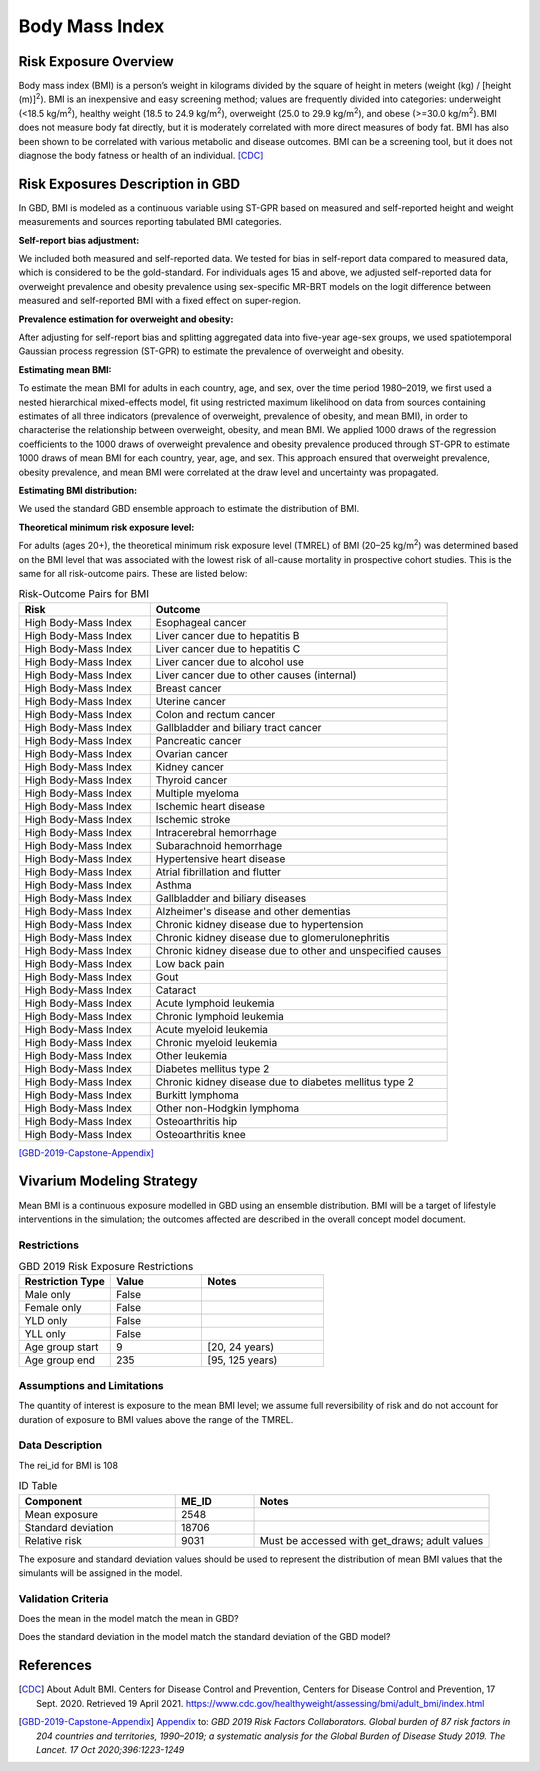 .. _2019_risk_bmi:

======================================
Body Mass Index
======================================


Risk Exposure Overview
----------------------

Body mass index (BMI) is a person’s weight in kilograms divided by the square of height in meters (weight (kg) / [height (m)]\ :sup:`2`\). BMI is an inexpensive and easy screening method; values are frequently divided into categories: underweight (<18.5 kg/m\ :sup:`2`\), healthy weight (18.5 to 24.9 kg/m\ :sup:`2`\), overweight (25.0 to 29.9 kg/m\ :sup:`2`\), and obese (>=30.0 kg/m\ :sup:`2`\). BMI does not measure body fat directly, but it is moderately correlated with more direct measures of body fat. BMI has also been shown to be correlated with various metabolic and disease outcomes. BMI can be a screening tool, but it does not diagnose the body fatness or health of an individual.
[CDC]_

Risk Exposures Description in GBD
---------------------------------

In GBD, BMI is modeled as a continuous variable using ST-GPR based on measured and self-reported height and weight measurements and sources reporting tabulated BMI categories.  

**Self-report bias adjustment:**\

We included both measured and self-reported data. We tested for bias in self-report data compared to measured data, which is considered to be the gold-standard. For individuals ages 15 and above, we adjusted self-reported data for overweight prevalence and obesity prevalence using sex-specific MR-BRT models on the logit difference between measured and self-reported BMI with a fixed effect on super-region. 

**Prevalence estimation for overweight and obesity:**\

After adjusting for self-report bias and splitting aggregated data into five-year age-sex groups, we used spatiotemporal Gaussian process regression (ST-GPR) to estimate the prevalence of overweight and obesity.  

**Estimating mean BMI:**\

To estimate the mean BMI for adults in each country, age, and sex, over the time period 1980–2019, we first used a nested hierarchical mixed-effects model, fit using restricted maximum likelihood on data from sources containing estimates of all three indicators (prevalence of overweight, prevalence of obesity, and mean BMI), in order to characterise the relationship between overweight, obesity, and mean BMI. We applied 1000 draws of the regression coefficients to the 1000 draws of overweight prevalence and obesity prevalence produced through ST-GPR to estimate 1000 draws of mean BMI for each country, year, age, and sex. This approach ensured that overweight prevalence, obesity prevalence, and mean BMI were correlated at the draw level and uncertainty was propagated. 

**Estimating BMI distribution:**\

We used the standard GBD ensemble approach to estimate the distribution of BMI. 

**Theoretical minimum risk exposure level:**\

For adults (ages 20+), the theoretical minimum risk exposure level (TMREL) of BMI (20–25 kg/m\ :sup:`2`\) was determined based on the BMI level that was associated with the lowest risk of all-cause mortality in prospective cohort studies. This is the same for all risk-outcome pairs. These are listed below: 

.. list-table:: Risk-Outcome Pairs for BMI
   :widths: 11 25
   :header-rows: 1

   * - Risk
     - Outcome
   * - High Body-Mass Index
     - Esophageal cancer
   * - High Body-Mass Index
     - Liver cancer due to hepatitis B
   * - High Body-Mass Index
     - Liver cancer due to hepatitis C
   * - High Body-Mass Index
     - Liver cancer due to alcohol use
   * - High Body-Mass Index
     - Liver cancer due to other causes (internal)
   * - High Body-Mass Index
     - Breast cancer
   * - High Body-Mass Index
     - Uterine cancer
   * - High Body-Mass Index
     - Colon and rectum cancer
   * - High Body-Mass Index
     - Gallbladder and biliary tract cancer
   * - High Body-Mass Index
     - Pancreatic cancer
   * - High Body-Mass Index
     - Ovarian cancer
   * - High Body-Mass Index
     - Kidney cancer
   * - High Body-Mass Index
     - Thyroid cancer
   * - High Body-Mass Index
     - Multiple myeloma
   * - High Body-Mass Index
     - Ischemic heart disease
   * - High Body-Mass Index
     - Ischemic stroke
   * - High Body-Mass Index
     - Intracerebral hemorrhage
   * - High Body-Mass Index
     - Subarachnoid hemorrhage
   * - High Body-Mass Index
     - Hypertensive heart disease
   * - High Body-Mass Index
     - Atrial fibrillation and flutter
   * - High Body-Mass Index
     - Asthma
   * - High Body-Mass Index
     - Gallbladder and biliary diseases
   * - High Body-Mass Index
     - Alzheimer's disease and other dementias
   * - High Body-Mass Index
     - Chronic kidney disease due to hypertension
   * - High Body-Mass Index
     - Chronic kidney disease due to glomerulonephritis
   * - High Body-Mass Index
     - Chronic kidney disease due to other and unspecified causes
   * - High Body-Mass Index
     - Low back pain
   * - High Body-Mass Index
     - Gout
   * - High Body-Mass Index
     - Cataract
   * - High Body-Mass Index
     - Acute lymphoid leukemia
   * - High Body-Mass Index
     - Chronic lymphoid leukemia
   * - High Body-Mass Index
     - Acute myeloid leukemia
   * - High Body-Mass Index
     - Chronic myeloid leukemia
   * - High Body-Mass Index
     - Other leukemia
   * - High Body-Mass Index
     - Diabetes mellitus type 2
   * - High Body-Mass Index
     - Chronic kidney disease due to diabetes mellitus type 2
   * - High Body-Mass Index
     - Burkitt lymphoma
   * - High Body-Mass Index
     - Other non-Hodgkin lymphoma
   * - High Body-Mass Index
     - Osteoarthritis hip
   * - High Body-Mass Index
     - Osteoarthritis knee

[GBD-2019-Capstone-Appendix]_

Vivarium Modeling Strategy
--------------------------

Mean BMI is a continuous exposure modelled in GBD using an ensemble distribution. BMI will be a target of lifestyle interventions in the simulation; the outcomes affected are described in the overall concept model document.  

Restrictions
++++++++++++

.. list-table:: GBD 2019 Risk Exposure Restrictions
   :widths: 15 15 20
   :header-rows: 1

   * - Restriction Type
     - Value
     - Notes
   * - Male only
     - False
     -
   * - Female only
     - False
     -
   * - YLD only
     - False
     -
   * - YLL only
     - False
     -
   * - Age group start
     - 9
     - [20, 24 years)
   * - Age group end
     - 235
     - [95, 125 years)

Assumptions and Limitations
+++++++++++++++++++++++++++

The quantity of interest is exposure to the mean BMI level; we assume full reversibility of risk and do not account for duration of exposure to BMI values above the range of the TMREL. 


Data Description
++++++++++++++++

The rei_id for BMI is 108

.. list-table:: ID Table 
	:widths: 10, 5, 15
	:header-rows: 1

	* - Component
	  - ME_ID
	  - Notes
	* - Mean exposure
	  - 2548
	  - 
	* - Standard deviation
	  - 18706
	  - 
	* - Relative risk
	  - 9031
	  - Must be accessed with get_draws; adult values

The exposure and standard deviation values should be used to represent the distribution of mean BMI values that the simulants will be assigned in the model. 

Validation Criteria
+++++++++++++++++++

Does the mean in the model match the mean in GBD? 

Does the standard deviation in the model match the standard deviation of the GBD model? 

References
----------

.. [CDC] About Adult BMI. Centers for Disease Control and Prevention, Centers for Disease Control and Prevention, 17 Sept. 2020.
	Retrieved 19 April 2021.
	https://www.cdc.gov/healthyweight/assessing/bmi/adult_bmi/index.html 

.. [GBD-2019-Capstone-Appendix]
  Appendix_ to: `GBD 2019 Risk Factors Collaborators. Global burden of 87 risk factors in 204 countries and territories, 1990–2019; a systematic analysis for the Global Burden of Disease Study 2019. The Lancet. 17 Oct 2020;396:1223-1249` 
  

.. _Appendix: https://www.thelancet.com/cms/10.1016/S0140-6736(20)30752-2/attachment/54711c7c-216e-485e-9943-8c6e25648e1e/mmc1.pdf